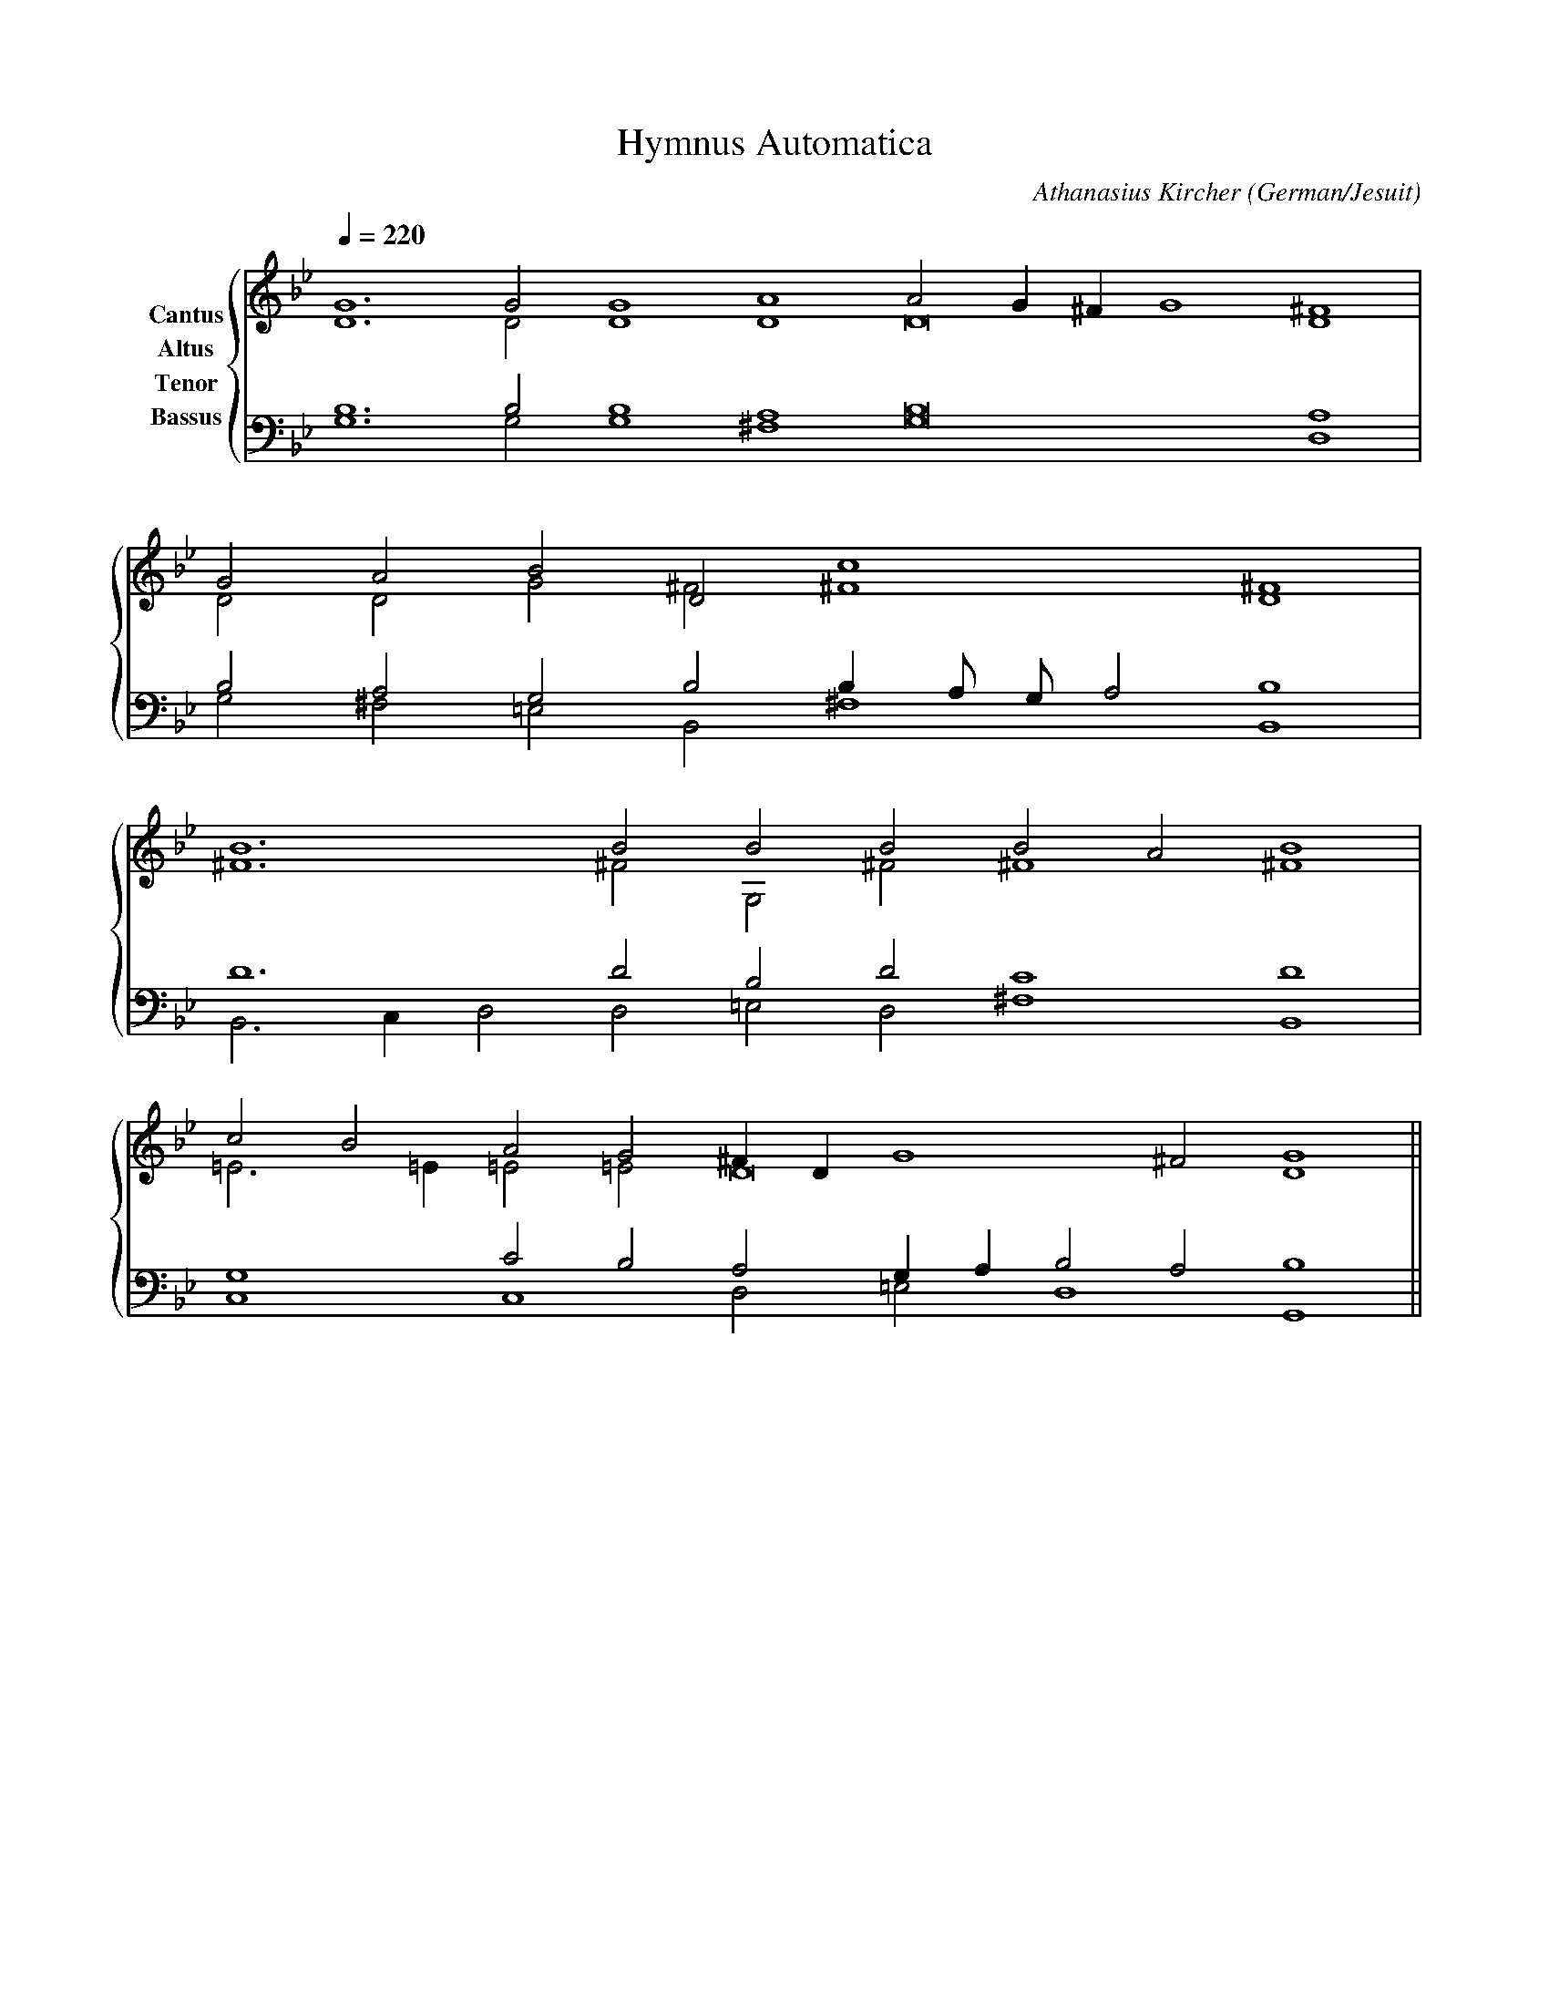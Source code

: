 % Music generated by Organum Mathematicum - Athanasius Kircher
% Software by Jim Bumgardner
%
X: 1
T: Hymnus Automatica
C: Athanasius Kircher
S: Music generated by Organum Mathematicum - Athanasius Kircher, Software by Jim Bumgardner
M:none
L:1/4
Q:1/4=220
H:The Arca Musurgica is a Music Composition device invented by the Jesuit polymath Athanasius Kircher
H:It is described in his book "Musurgia Universalis", 1650
H:The device generates 4 part polyphonic hymns in a limited variety of meters and modes
H:This file was generated by a software implementation of the Arca by Jim Bumgardner (www.krazydad.com)
H:
H:PHRASE set to 4
H:RHYTHM set to 4
H:RANDOMIZE off
H:TRIPLE off
H:CARDSET set to 5 (euripedean stylo (class III))
O:German/Jesuit
K:Gm
V:C clef=treble name="Cantus"
V:A clef=treble name="Altus"
V:T clef=bass name="Tenor"
V:B clef=bass name="Bassus"
%%staves {(C A) (T B)}
V:C
G6 G2 G4 A4 A2 G1 ^F1 G4 ^F4 |
G2 A2 B2 D2 c4 D4 |
B6 B2 B2 B2 B2 A2 B4 |
c2 B2 A2 G2 ^F1 D1 G4 ^F2 G4 ||
V:A
D6 D2 D4 D4 D8 D4 |
D2 D2 G2 ^F2 ^F4 ^F4 |
^F6 ^F2 G,2 ^F2 ^F4 ^F4 |
=E3 =E1 =E2 =E2 D8 D4 ||
V:T
B,6 B,2 B,4 A,4 B,8 A,4 |
B,2 A,2 G,2 B,2 B,1 A,/2 G,/2 A,2 B,4 |
D6 D2 B,2 D2 C4 D4 |
G,4 C2 B,2 A,2 G,1 A,1 B,2 A,2 B,4 ||
V:B
G,6 G,2 G,4 ^F,4 G,8 D,4 |
G,2 ^F,2 =E,2 B,,2 ^F,4 B,,4 |
B,,3 C,1 D,2 D,2 =E,2 D,2 ^F,4 B,,4 |
C,4 C,4 D,2 =E,2 D,4 G,,4 ||
